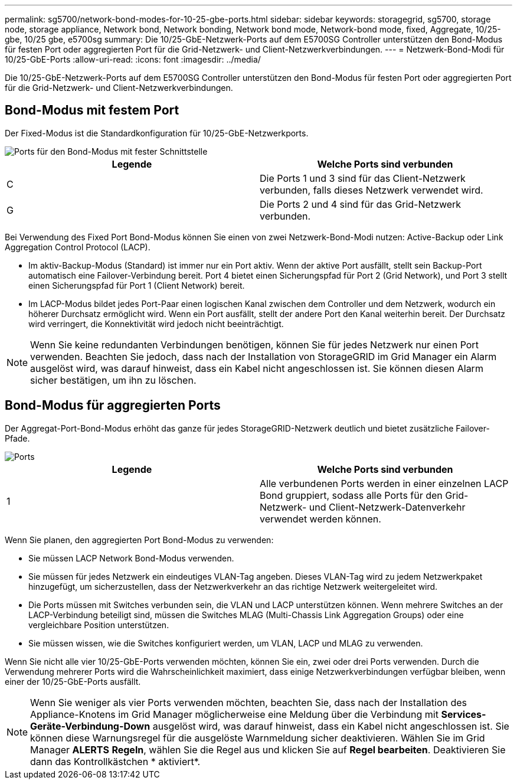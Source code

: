 ---
permalink: sg5700/network-bond-modes-for-10-25-gbe-ports.html 
sidebar: sidebar 
keywords: storagegrid, sg5700, storage node, storage appliance, Network bond, Network bonding, Network bond mode, Network-bond mode, fixed, Aggregate, 10/25-gbe, 10/25 gbe, e5700sg 
summary: Die 10/25-GbE-Netzwerk-Ports auf dem E5700SG Controller unterstützen den Bond-Modus für festen Port oder aggregierten Port für die Grid-Netzwerk- und Client-Netzwerkverbindungen. 
---
= Netzwerk-Bond-Modi für 10/25-GbE-Ports
:allow-uri-read: 
:icons: font
:imagesdir: ../media/


[role="lead"]
Die 10/25-GbE-Netzwerk-Ports auf dem E5700SG Controller unterstützen den Bond-Modus für festen Port oder aggregierten Port für die Grid-Netzwerk- und Client-Netzwerkverbindungen.



== Bond-Modus mit festem Port

Der Fixed-Modus ist die Standardkonfiguration für 10/25-GbE-Netzwerkports.

image::../media/e5700sg_fixed_port.gif[Ports für den Bond-Modus mit fester Schnittstelle]

|===
| Legende | Welche Ports sind verbunden 


 a| 
C
 a| 
Die Ports 1 und 3 sind für das Client-Netzwerk verbunden, falls dieses Netzwerk verwendet wird.



 a| 
G
 a| 
Die Ports 2 und 4 sind für das Grid-Netzwerk verbunden.

|===
Bei Verwendung des Fixed Port Bond-Modus können Sie einen von zwei Netzwerk-Bond-Modi nutzen: Active-Backup oder Link Aggregation Control Protocol (LACP).

* Im aktiv-Backup-Modus (Standard) ist immer nur ein Port aktiv. Wenn der aktive Port ausfällt, stellt sein Backup-Port automatisch eine Failover-Verbindung bereit. Port 4 bietet einen Sicherungspfad für Port 2 (Grid Network), und Port 3 stellt einen Sicherungspfad für Port 1 (Client Network) bereit.
* Im LACP-Modus bildet jedes Port-Paar einen logischen Kanal zwischen dem Controller und dem Netzwerk, wodurch ein höherer Durchsatz ermöglicht wird. Wenn ein Port ausfällt, stellt der andere Port den Kanal weiterhin bereit. Der Durchsatz wird verringert, die Konnektivität wird jedoch nicht beeinträchtigt.



NOTE: Wenn Sie keine redundanten Verbindungen benötigen, können Sie für jedes Netzwerk nur einen Port verwenden. Beachten Sie jedoch, dass nach der Installation von StorageGRID im Grid Manager ein Alarm ausgelöst wird, was darauf hinweist, dass ein Kabel nicht angeschlossen ist. Sie können diesen Alarm sicher bestätigen, um ihn zu löschen.



== Bond-Modus für aggregierten Ports

Der Aggregat-Port-Bond-Modus erhöht das ganze für jedes StorageGRID-Netzwerk deutlich und bietet zusätzliche Failover-Pfade.

image::../media/e5700sg_aggregate_port.gif[Ports, die für den Bond-Modus des aggregierten Ports verwendet werden]

|===
| Legende | Welche Ports sind verbunden 


 a| 
1
 a| 
Alle verbundenen Ports werden in einer einzelnen LACP Bond gruppiert, sodass alle Ports für den Grid-Netzwerk- und Client-Netzwerk-Datenverkehr verwendet werden können.

|===
Wenn Sie planen, den aggregierten Port Bond-Modus zu verwenden:

* Sie müssen LACP Network Bond-Modus verwenden.
* Sie müssen für jedes Netzwerk ein eindeutiges VLAN-Tag angeben. Dieses VLAN-Tag wird zu jedem Netzwerkpaket hinzugefügt, um sicherzustellen, dass der Netzwerkverkehr an das richtige Netzwerk weitergeleitet wird.
* Die Ports müssen mit Switches verbunden sein, die VLAN und LACP unterstützen können. Wenn mehrere Switches an der LACP-Verbindung beteiligt sind, müssen die Switches MLAG (Multi-Chassis Link Aggregation Groups) oder eine vergleichbare Position unterstützen.
* Sie müssen wissen, wie die Switches konfiguriert werden, um VLAN, LACP und MLAG zu verwenden.


Wenn Sie nicht alle vier 10/25-GbE-Ports verwenden möchten, können Sie ein, zwei oder drei Ports verwenden. Durch die Verwendung mehrerer Ports wird die Wahrscheinlichkeit maximiert, dass einige Netzwerkverbindungen verfügbar bleiben, wenn einer der 10/25-GbE-Ports ausfällt.


NOTE: Wenn Sie weniger als vier Ports verwenden möchten, beachten Sie, dass nach der Installation des Appliance-Knotens im Grid Manager möglicherweise eine Meldung über die Verbindung mit *Services-Geräte-Verbindung-Down* ausgelöst wird, was darauf hinweist, dass ein Kabel nicht angeschlossen ist. Sie können diese Warnungsregel für die ausgelöste Warnmeldung sicher deaktivieren. Wählen Sie im Grid Manager *ALERTS* *Regeln*, wählen Sie die Regel aus und klicken Sie auf *Regel bearbeiten*. Deaktivieren Sie dann das Kontrollkästchen * aktiviert*.
